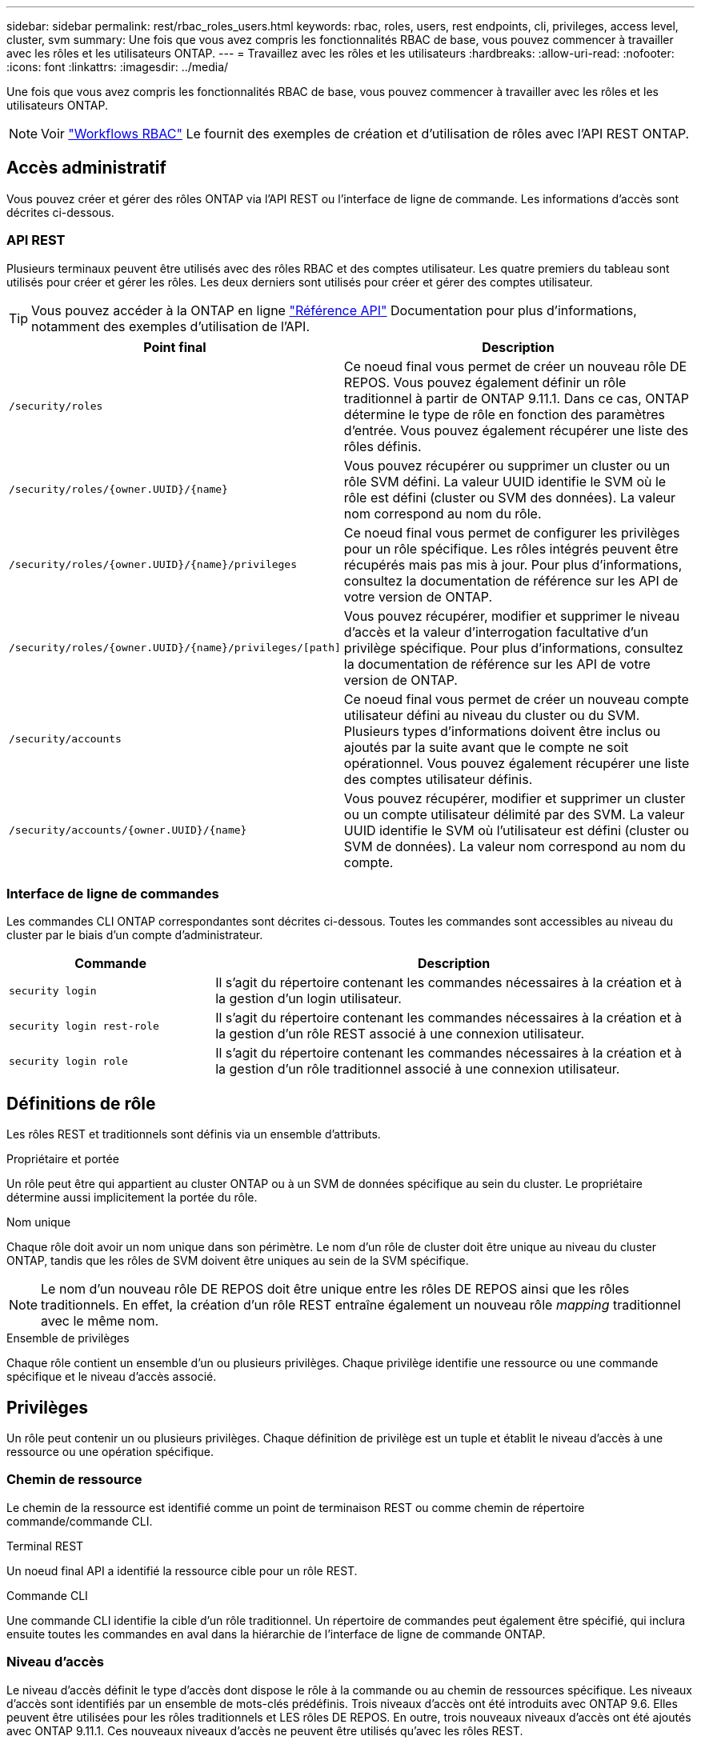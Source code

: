 ---
sidebar: sidebar 
permalink: rest/rbac_roles_users.html 
keywords: rbac, roles, users, rest endpoints, cli, privileges, access level, cluster, svm 
summary: Une fois que vous avez compris les fonctionnalités RBAC de base, vous pouvez commencer à travailler avec les rôles et les utilisateurs ONTAP. 
---
= Travaillez avec les rôles et les utilisateurs
:hardbreaks:
:allow-uri-read: 
:nofooter: 
:icons: font
:linkattrs: 
:imagesdir: ../media/


[role="lead"]
Une fois que vous avez compris les fonctionnalités RBAC de base, vous pouvez commencer à travailler avec les rôles et les utilisateurs ONTAP.


NOTE: Voir link:../workflows/wf_rbac_prepare.html["Workflows RBAC"] Le fournit des exemples de création et d'utilisation de rôles avec l'API REST ONTAP.



== Accès administratif

Vous pouvez créer et gérer des rôles ONTAP via l'API REST ou l'interface de ligne de commande. Les informations d'accès sont décrites ci-dessous.



=== API REST

Plusieurs terminaux peuvent être utilisés avec des rôles RBAC et des comptes utilisateur. Les quatre premiers du tableau sont utilisés pour créer et gérer les rôles. Les deux derniers sont utilisés pour créer et gérer des comptes utilisateur.


TIP: Vous pouvez accéder à la ONTAP en ligne link:../reference/api_reference.html["Référence API"] Documentation pour plus d'informations, notamment des exemples d'utilisation de l'API.

[cols="35,65"]
|===
| Point final | Description 


| `/security/roles` | Ce noeud final vous permet de créer un nouveau rôle DE REPOS. Vous pouvez également définir un rôle traditionnel à partir de ONTAP 9.11.1. Dans ce cas, ONTAP détermine le type de rôle en fonction des paramètres d'entrée. Vous pouvez également récupérer une liste des rôles définis. 


| `/security/roles/{owner.UUID}/{name}` | Vous pouvez récupérer ou supprimer un cluster ou un rôle SVM défini. La valeur UUID identifie le SVM où le rôle est défini (cluster ou SVM des données). La valeur nom correspond au nom du rôle. 


| `/security/roles/{owner.UUID}/{name}/privileges` | Ce noeud final vous permet de configurer les privilèges pour un rôle spécifique. Les rôles intégrés peuvent être récupérés mais pas mis à jour. Pour plus d'informations, consultez la documentation de référence sur les API de votre version de ONTAP. 


| `/security/roles/{owner.UUID}/{name}/privileges/[path]` | Vous pouvez récupérer, modifier et supprimer le niveau d'accès et la valeur d'interrogation facultative d'un privilège spécifique. Pour plus d'informations, consultez la documentation de référence sur les API de votre version de ONTAP. 


| `/security/accounts` | Ce noeud final vous permet de créer un nouveau compte utilisateur défini au niveau du cluster ou du SVM. Plusieurs types d'informations doivent être inclus ou ajoutés par la suite avant que le compte ne soit opérationnel. Vous pouvez également récupérer une liste des comptes utilisateur définis. 


| `/security/accounts/{owner.UUID}/{name}` | Vous pouvez récupérer, modifier et supprimer un cluster ou un compte utilisateur délimité par des SVM. La valeur UUID identifie le SVM où l'utilisateur est défini (cluster ou SVM de données). La valeur nom correspond au nom du compte. 
|===


=== Interface de ligne de commandes

Les commandes CLI ONTAP correspondantes sont décrites ci-dessous. Toutes les commandes sont accessibles au niveau du cluster par le biais d'un compte d'administrateur.

[cols="30,70"]
|===
| Commande | Description 


| `security login` | Il s'agit du répertoire contenant les commandes nécessaires à la création et à la gestion d'un login utilisateur. 


| `security login rest-role` | Il s'agit du répertoire contenant les commandes nécessaires à la création et à la gestion d'un rôle REST associé à une connexion utilisateur. 


| `security login role` | Il s'agit du répertoire contenant les commandes nécessaires à la création et à la gestion d'un rôle traditionnel associé à une connexion utilisateur. 
|===


== Définitions de rôle

Les rôles REST et traditionnels sont définis via un ensemble d'attributs.

.Propriétaire et portée
Un rôle peut être qui appartient au cluster ONTAP ou à un SVM de données spécifique au sein du cluster. Le propriétaire détermine aussi implicitement la portée du rôle.

.Nom unique
Chaque rôle doit avoir un nom unique dans son périmètre. Le nom d'un rôle de cluster doit être unique au niveau du cluster ONTAP, tandis que les rôles de SVM doivent être uniques au sein de la SVM spécifique.


NOTE: Le nom d'un nouveau rôle DE REPOS doit être unique entre les rôles DE REPOS ainsi que les rôles traditionnels. En effet, la création d'un rôle REST entraîne également un nouveau rôle _mapping_ traditionnel avec le même nom.

.Ensemble de privilèges
Chaque rôle contient un ensemble d'un ou plusieurs privilèges. Chaque privilège identifie une ressource ou une commande spécifique et le niveau d'accès associé.



== Privilèges

Un rôle peut contenir un ou plusieurs privilèges. Chaque définition de privilège est un tuple et établit le niveau d'accès à une ressource ou une opération spécifique.



=== Chemin de ressource

Le chemin de la ressource est identifié comme un point de terminaison REST ou comme chemin de répertoire commande/commande CLI.

.Terminal REST
Un noeud final API a identifié la ressource cible pour un rôle REST.

.Commande CLI
Une commande CLI identifie la cible d'un rôle traditionnel. Un répertoire de commandes peut également être spécifié, qui inclura ensuite toutes les commandes en aval dans la hiérarchie de l'interface de ligne de commande ONTAP.



=== Niveau d'accès

Le niveau d'accès définit le type d'accès dont dispose le rôle à la commande ou au chemin de ressources spécifique. Les niveaux d'accès sont identifiés par un ensemble de mots-clés prédéfinis. Trois niveaux d'accès ont été introduits avec ONTAP 9.6. Elles peuvent être utilisées pour les rôles traditionnels et LES rôles DE REPOS. En outre, trois nouveaux niveaux d'accès ont été ajoutés avec ONTAP 9.11.1. Ces nouveaux niveaux d'accès ne peuvent être utilisés qu'avec les rôles REST.


NOTE: Les niveaux d'accès suivent le modèle CRUD. Avec REST, ceci est basé sur les méthodes HTTP principales (POST, GET, PATCH, SUPPRESSION). Les opérations de l'interface de ligne de commande correspondantes sont généralement associées aux opérations REST (création, affichage, modification, suppression).

[cols="20,45,15,20"]
|===
| Niveau d'accès | Primitives REST | Ajouté | Rôle REST uniquement 


| Aucune | s/o | 9.6 | Non 


| lecture seule | OBTENEZ | 9.6 | Non 


| tous | OBTENIR, PUBLIER, CORRIGER, SUPPRIMER | 9.6 | Non 


| read_create | GET, POST | 9.11.1 | Oui. 


| lire_modifier | OBTENIR, CORRECTIF | 9.11.1 | Oui. 


| read_create_modify | OBTENIR, PUBLIER, CORRIGER | 9.11.1 | Oui. 
|===


=== Requête facultative

Lorsque vous créez un rôle traditionnel, vous pouvez éventuellement inclure une valeur *query* pour identifier le sous-ensemble d'objets applicables pour le répertoire de commande ou de commande.



== Récapitulatif des rôles intégrés

Il existe plusieurs rôles prédéfinis inclus dans ONTAP que vous pouvez utiliser au niveau du cluster ou des SVM.



=== Rôles liés à la portée du cluster

Plusieurs rôles intégrés sont disponibles au niveau du cluster.

Voir https://docs.netapp.com/us-en/ontap/authentication/predefined-roles-cluster-administrators-concept.html["Rôles prédéfinis pour les administrateurs du cluster"^] pour en savoir plus.

[cols="20,80"]
|===
| Rôle | Description 


| admin | Les administrateurs ayant ce rôle possèdent des droits sans restriction et peuvent effectuer toutes les opérations nécessaires sur le système ONTAP. Ils peuvent configurer toutes les ressources au niveau du cluster et des SVM. 


| AutoSupport | Il s'agit d'un rôle spécial, spécialement conçu pour le compte AutoSupport. 


| sauvegarde | Ce rôle spécial pour les logiciels de sauvegarde qui doivent sauvegarder le système. 


| SnapLock | Il s'agit d'un rôle spécial, spécialement conçu pour le compte SnapLock. 


| lecture seule | Les administrateurs ayant ce rôle peuvent afficher tout au niveau du cluster, mais ne peuvent pas apporter de modifications. 


| Aucune | Aucune fonctionnalité d'administration n'est fournie. 
|===


=== Rôles évalués du SVM

Il existe plusieurs rôles intégrés disponibles dans le cadre du SVM. Le *vsadmin* donne accès aux fonctions les plus générales et les plus puissantes. Il existe plusieurs rôles supplémentaires adaptés à des tâches administratives spécifiques, notamment :

* volume vsadmin
* protocole vsadmin
* sauvegarde vsadmin
* vsadmin-snaplock
* vsadmin-readdisponible


Voir https://docs.netapp.com/us-en/ontap/authentication/predefined-roles-svm-administrators-concept.html["Rôles prédéfinis pour les administrateurs des SVM"^] pour en savoir plus.



== Comparaison des types de rôle

Avant de sélectionner un rôle *REST* ou *traditionnel*, vous devez être conscient des différences. Vous trouverez ci-dessous quelques méthodes de comparaison des deux types de rôle.


NOTE: Pour les cas d'utilisation RBAC plus avancés ou plus complexes, vous devez généralement utiliser un rôle classique.



=== Comment l'utilisateur accède à ONTAP

Avant de créer un rôle, il est important de savoir comment l'utilisateur accède au système ONTAP. Un type de rôle peut être déterminé en fonction de ce type.

[cols="2,7"]
|===
| L'accès | Type suggéré 


| API REST uniquement | Le rôle REST est conçu pour être utilisé avec l'API REST. 


| API REST ET INTERFACE DE LIGNE DE COMMANDES | Vous pouvez définir un rôle REST qui crée également un rôle traditionnel correspondant. 


| Interface de ligne de commandes uniquement | Vous pouvez créer un rôle traditionnel. 
|===


=== Précision du chemin d'accès

Le chemin d'accès défini pour un rôle REST est basé sur un terminal REST. Le chemin d'accès d'un rôle traditionnel repose sur une commande ou un répertoire de commande CLI. En outre, vous pouvez inclure un paramètre de requête facultatif avec un rôle traditionnel afin de restreindre davantage l'accès en fonction des valeurs des paramètres de la commande.

